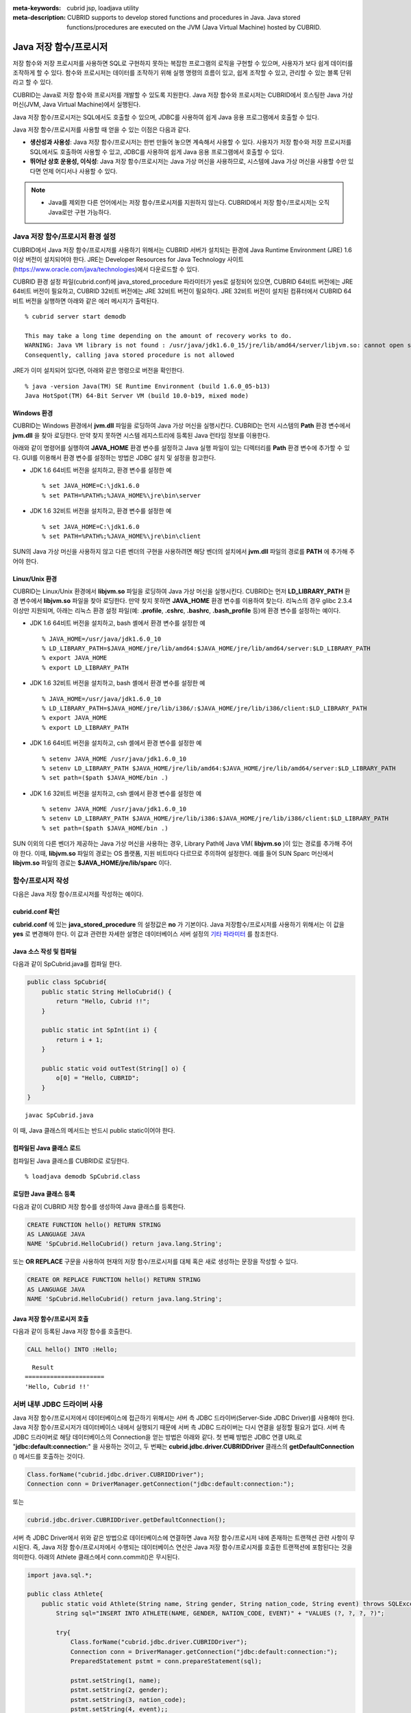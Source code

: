 
:meta-keywords: cubrid jsp, loadjava utility
:meta-description: CUBRID supports to develop stored functions and procedures in Java. Java stored functions/procedures are executed on the JVM (Java Virtual Machine) hosted by CUBRID.

***********************
Java 저장 함수/프로시저
***********************

저장 함수와 저장 프로시저를 사용하면 SQL로 구현하지 못하는 복잡한 프로그램의 로직을 구현할 수 있으며, 사용자가 보다 쉽게 데이터를 조작하게 할 수 있다. 함수와 프로시저는 데이터를 조작하기 위해 실행 명령의 흐름이 있고, 쉽게 조작할 수 있고, 관리할 수 있는 블록 단위라고 할 수 있다.

CUBRID는 Java로 저장 함수와 프로시저를 개발할 수 있도록 지원한다. Java 저장 함수와 프로시저는 CUBRID에서 호스팅한 Java 가상 머신(JVM, Java Virtual Machine)에서 실행된다.

Java 저장 함수/프로시저는 SQL에서도 호출할 수 있으며, JDBC를 사용하여 쉽게 Java 응용 프로그램에서 호출할 수 있다.

Java 저장 함수/프로시저를 사용할 때 얻을 수 있는 이점은 다음과 같다.

*   **생산성과 사용성**: Java 저장 함수/프로시저는 한번 만들어 놓으면 계속해서 사용할 수 있다. 사용자가 저장 함수와 저장 프로시저를 SQL에서도 호출하여 사용할 수 있고, JDBC를 사용하여 쉽게 Java 응용 프로그램에서 호출할 수 있다.
*   **뛰어난 상호 운용성, 이식성**: Java 저장 함수/프로시저는 Java 가상 머신을 사용하므로, 시스템에 Java 가상 머신을 사용할 수만 있다면 언제 어디서나 사용할 수 있다.

.. note::

    *   Java를 제외한 다른 언어에서는 저장 함수/프로시저를 지원하지 않는다. CUBRID에서 저장 함수/프로시저는 오직 Java로만 구현 가능하다.

.. _jsp-environment-configuration:

Java 저장 함수/프로시저 환경 설정
=================================

CUBRID에서 Java 저장 함수/프로시저를 사용하기 위해서는 CUBRID 서버가 설치되는 환경에 Java Runtime Environment (JRE) 1.6 이상 버전이 설치되어야 한다. JRE는 Developer Resources for Java Technology 사이트(`https://www.oracle.com/java/technologies <https://www.oracle.com/java/technologies>`_)에서 다운로드할 수 있다.

CUBRID 환경 설정 파일(cubrid.conf)에 java_stored_procedure 파라미터가 yes로 설정되어 있으면, CUBRID 64비트 버전에는 JRE 64비트 버전이 필요하고, CUBRID 32비트 버전에는 JRE 32비트 버전이 필요하다. JRE 32비트 버전이 설치된 컴퓨터에서 CUBRID 64비트 버전을 실행하면 아래와 같은 에러 메시지가 출력된다. ::

    % cubrid server start demodb
     
    This may take a long time depending on the amount of recovery works to do.
    WARNING: Java VM library is not found : /usr/java/jdk1.6.0_15/jre/lib/amd64/server/libjvm.so: cannot open shared object file: No such file or directory.
    Consequently, calling java stored procedure is not allowed

JRE가 이미 설치되어 있다면, 아래와 같은 명령으로 버전을 확인한다. ::

    % java -version Java(TM) SE Runtime Environment (build 1.6.0_05-b13)
    Java HotSpot(TM) 64-Bit Server VM (build 10.0-b19, mixed mode)

Windows 환경
------------

CUBRID는 Windows 환경에서 **jvm.dll** 파일을 로딩하여 Java 가상 머신을 실행시킨다. CUBRID는 먼저 시스템의 **Path** 환경 변수에서 **jvm.dll** 을 찾아 로딩한다. 만약 찾지 못하면 시스템 레지스트리에 등록된 Java 런타임 정보를 이용한다.

아래와 같이 명령어를 실행하여 **JAVA_HOME** 환경 변수를 설정하고 Java 실행 파일이 있는 디렉터리를 **Path** 환경 변수에 추가할 수 있다. GUI를 이용해서 환경 변수를 설정하는 방법은 JDBC 설치 및 설정을 참고한다.

* JDK 1.6 64비트 버전을 설치하고, 환경 변수를 설정한 예 ::

    % set JAVA_HOME=C:\jdk1.6.0
    % set PATH=%PATH%;%JAVA_HOME%\jre\bin\server

* JDK 1.6 32비트 버전을 설치하고, 환경 변수를 설정한 예 ::
  
    % set JAVA_HOME=C:\jdk1.6.0
    % set PATH=%PATH%;%JAVA_HOME%\jre\bin\client

SUN의 Java 가상 머신을 사용하지 않고 다른 벤더의 구현을 사용하려면 해당 벤더의 설치에서 **jvm.dll** 파일의 경로를 **PATH** 에 추가해 주어야 한다.

Linux/Unix 환경
---------------

CUBRID는 Linux/Unix 환경에서 **libjvm.so** 파일을 로딩하여 Java 가상 머신을 실행시킨다. CUBRID는 먼저 **LD_LIBRARY_PATH** 환경 변수에서 **libjvm.so** 파일을 찾아 로딩한다. 만약 찾지 못하면 **JAVA_HOME** 환경 변수를 이용하여 찾는다. 리눅스의 경우 glibc 2.3.4 이상만 지원되며, 아래는 리눅스 환경 설정 파일(예: **.profile**, **.cshrc**, **.bashrc**, **.bash_profile** 등)에 환경 변수를 설정하는 예이다.

*   JDK 1.6 64비트 버전을 설치하고, bash 셸에서 환경 변수를 설정한 예 ::

    % JAVA_HOME=/usr/java/jdk1.6.0_10
    % LD_LIBRARY_PATH=$JAVA_HOME/jre/lib/amd64:$JAVA_HOME/jre/lib/amd64/server:$LD_LIBRARY_PATH
    % export JAVA_HOME
    % export LD_LIBRARY_PATH

*   JDK 1.6 32비트 버전을 설치하고, bash 셸에서 환경 변수를 설정한 예 ::

    % JAVA_HOME=/usr/java/jdk1.6.0_10
    % LD_LIBRARY_PATH=$JAVA_HOME/jre/lib/i386/:$JAVA_HOME/jre/lib/i386/client:$LD_LIBRARY_PATH
    % export JAVA_HOME
    % export LD_LIBRARY_PATH

*   JDK 1.6 64비트 버전을 설치하고, csh 셸에서 환경 변수를 설정한 예 ::

    % setenv JAVA_HOME /usr/java/jdk1.6.0_10
    % setenv LD_LIBRARY_PATH $JAVA_HOME/jre/lib/amd64:$JAVA_HOME/jre/lib/amd64/server:$LD_LIBRARY_PATH
    % set path=($path $JAVA_HOME/bin .)

*   JDK 1.6 32비트 버전을 설치하고, csh 셸에서 환경 변수를 설정한 예 ::

    % setenv JAVA_HOME /usr/java/jdk1.6.0_10
    % setenv LD_LIBRARY_PATH $JAVA_HOME/jre/lib/i386:$JAVA_HOME/jre/lib/i386/client:$LD_LIBRARY_PATH
    % set path=($path $JAVA_HOME/bin .)

SUN 이외의 다른 벤더가 제공하는 Java 가상 머신을 사용하는 경우, Library Path에 Java VM( **libjvm.so** )이 있는 경로를 추가해 주어야 한다. 이때, **libjvm.so** 파일의 경로는 OS 플랫폼, 지원 비트마다 다르므로 주의하여 설정한다. 예를 들어 SUN Sparc 머신에서 **libjvm.so** 파일의 경로는 **$JAVA_HOME/jre/lib/sparc** 이다.

함수/프로시저 작성
==================

다음은 Java 저장 함수/프로시저를 작성하는 예이다.

cubrid.conf 확인
----------------

**cubrid.conf** 에 있는 **java_stored_procedure** 의 설정값은 **no** 가 기본이다. Java 저장함수/프로시저를 사용하기 위해서는 이 값을 **yes** 로 변경해야 한다. 이 값과 관련한 자세한 설명은 데이터베이스 서버 설정의 `기타 파라미터 <#pm_pm_db_classify_etc_htm>`_ 를 참조한다.

Java 소스 작성 및 컴파일
------------------------

다음과 같이 SpCubrid.java를 컴파일 한다.

.. code-block:: java

    public class SpCubrid{
        public static String HelloCubrid() {
            return "Hello, Cubrid !!";
        }
        
        public static int SpInt(int i) {
            return i + 1;
        }
        
        public static void outTest(String[] o) {
            o[0] = "Hello, CUBRID";
        }
    }

::

    javac SpCubrid.java

이 때, Java 클래스의 메서드는 반드시 public static이어야 한다.

.. _jsp-loadjava:

컴파일된 Java 클래스 로드
-------------------------

컴파일된 Java 클래스를 CUBRID로 로딩한다. ::

    % loadjava demodb SpCubrid.class

로딩한 Java 클래스 등록
-----------------------

다음과 같이 CUBRID 저장 함수를 생성하여 Java 클래스를 등록한다.

.. code-block:: sql

    CREATE FUNCTION hello() RETURN STRING 
    AS LANGUAGE JAVA 
    NAME 'SpCubrid.HelloCubrid() return java.lang.String';

.. CREATE OR REPLACE FUNCTION is allowed from 10.0: CUBRIDSUS-6542

또는 **OR REPLACE** 구문을 사용하여 현재의 저장 함수/프로시저를 대체 혹은 새로 생성하는 문장을 작성할 수 있다.

.. code-block:: java

    CREATE OR REPLACE FUNCTION hello() RETURN STRING
    AS LANGUAGE JAVA
    NAME 'SpCubrid.HelloCubrid() return java.lang.String';    

Java 저장 함수/프로시저 호출
----------------------------

다음과 같이 등록된 Java 저장 함수를 호출한다.

.. code-block:: sql

    CALL hello() INTO :Hello;

::

      Result
    ======================
    'Hello, Cubrid !!'

서버 내부 JDBC 드라이버 사용
============================

Java 저장 함수/프로시저에서 데이터베이스에 접근하기 위해서는 서버 측 JDBC 드라이버(Server-Side JDBC Driver)를 사용해야 한다. Java 저장 함수/프로시저가 데이터베이스 내에서 실행되기 때문에 서버 측 JDBC 드라이버는 다시 연결을 설정할 필요가 없다. 서버 측 JDBC 드라이버로 해당 데이터베이스의 Connection을 얻는 방법은 아래와 같다. 첫 번째 방법은 JDBC 연결 URL로 "**jdbc:default:connection:**" 을 사용하는 것이고, 두 번째는 **cubrid.jdbc.driver.CUBRIDDriver** 클래스의 **getDefaultConnection** () 메서드를 호출하는 것이다.

.. code-block:: java

    Class.forName("cubrid.jdbc.driver.CUBRIDDriver");
    Connection conn = DriverManager.getConnection("jdbc:default:connection:");

또는

.. code-block:: java

    cubrid.jdbc.driver.CUBRIDDriver.getDefaultConnection();

서버 측 JDBC Driver에서 위와 같은 방법으로 데이터베이스에 연결하면 Java 저장 함수/프로시저 내에 존재하는 트랜잭션 관련 사항이 무시된다. 즉, Java 저장 함수/프로시저에서 수행되는 데이터베이스 연산은 Java 저장 함수/프로시저를 호출한 트랜잭션에 포함된다는 것을 의미한다. 아래의 Athlete 클래스에서 conn.commit()은 무시된다.

.. code-block:: java

    import java.sql.*;

    public class Athlete{
        public static void Athlete(String name, String gender, String nation_code, String event) throws SQLException{
            String sql="INSERT INTO ATHLETE(NAME, GENDER, NATION_CODE, EVENT)" + "VALUES (?, ?, ?, ?)";
            
            try{
                Class.forName("cubrid.jdbc.driver.CUBRIDDriver");
                Connection conn = DriverManager.getConnection("jdbc:default:connection:");
                PreparedStatement pstmt = conn.prepareStatement(sql);
           
                pstmt.setString(1, name);
                pstmt.setString(2, gender);
                pstmt.setString(3, nation_code);
                pstmt.setString(4, event);;
                pstmt.executeUpdate();
     
                pstmt.close();
                conn.commit();
                conn.close();
            } catch (Exception e) {
                System.err.println(e.getMessage());
            }
        }
    }

다른 데이터베이스 연결
======================

서버 측 JDBC 드라이버를 사용하더라도 현재 연결된 데이터베이스를 사용하지 않고, 외부의 다른 데이터베이스에 연결할 수도 있다. 외부의 데이터베이스에 대한 Connection을 얻는 것은 일반적인 JDBC Connection과 다르지 않다. 이에 대한 자세한 내용은 JDBC API를 참조한다.

다른 데이터베이스에 연결하는 경우, Java 메서드의 수행이 종료되더라도 CUBRID 데이터베이스와의 Connection이 자동으로 종료되지 않는다. 따라서, 반드시 Connection 종료를 명시해주어야 **COMMIT**, **ROLLBACK** 과 같은 트랜잭션 연산이 해당 데이터베이스에 반영된다. 즉, Java 저장 함수/프로시저를 호출한 데이터베이스와 실제 연결된 데이터베이스가 다르기 때문에 별도의 트랜잭션으로 수행되는 것이다.

.. code-block:: java

    import java.sql.*;

    public class SelectData {
        public static void SearchSubway(String[] args) throws Exception {

            Connection conn = null;
            Statement stmt = null;
            ResultSet rs = null;

            try {
                Class.forName("cubrid.jdbc.driver.CUBRIDDriver");
                conn = DriverManager.getConnection("jdbc:CUBRID:localhost:33000:demodb:::","","");

                String sql = "select line_id, line from line";
                stmt = conn.createStatement();
                rs = stmt.executeQuery(sql);
                
                while(rs.next()) {
                    int host_year = rs.getString("host_year");
                    String host_nation = rs.getString("host_nation");
                    
                    System.out.println("Host Year ==> " + host_year);
                    System.out.println(" Host Nation==> " + host_nation);
                    System.out.println("\n=========\n");
                }
                
                rs.close();
                stmt.close();
                conn.close();
            } catch ( SQLException e ) {
                System.err.println(e.getMessage());
            } catch ( Exception e ) {
                System.err.println(e.getMessage());
            } finally {
                if ( conn != null ) conn.close();
            }
        }
    }

수행 중인 Java 저장 함수/프로시저가 데이터베이스 서버의 JVM에서만 구동되어야 할 때, Java 프로그램 소스에서 System.getProperty("cubrid.server.version")를 호출함으로써 어디서 수행되는 지를 점검할 수 있다. 결과 값은 데이터베이스에서 호출하면 데이터베이스 버전이 되고, 그 외는 **NULL** 이 된다.

loadjava 유틸리티
=================

컴파일된 Java 파일이나 JAR(Java Archive) 파일을 CUBRID로 로드하기 위해서 **loadjava** 유틸리티를 사용한다. **loadjava** 유틸리티를 사용하여 Java \*.class 파일이나 \*.jar 파일을 로드하면 해당 파일이 해당 데이터베이스 경로로 이동한다. ::

    loadjava [option] database-name java-class-file

*   *database-name*: Java 파일을 로드하려고 하는 데이터베이스 이름
*   *java-class-file*: 로드하려는 Java 클래스 파일 이름 또는 jar 파일 이름
*   [*option*]

    *   **-y**: 이름이 같은 클래스 파일이 존재하면 자동으로 덮어쓰기 한다. 기본값은 **no** 이다. 만약 **-y** 옵션을 명시하지 않고 로드할 때 이름이 같은 클래스 파일이 존재하면 덮어쓰기를 할 것인지 묻는다.

로딩한 Java 클래스 등록
=======================

CUBRID는 클라이언트나 SQL 문이나 Java 응용 프로그램에서 Java 메서드를 호출할 수 있도록 Java 클래스를 등록(publish)하는 과정이 필요하다. Java 클래스를 로딩했을 때 SQL 문이나 Java 응용 프로그램에서 클래스 내의 함수를 어떻게 호출할지 모르기 때문에 Call Specifications를 사용하여 등록해야 한다.

Call Specifications
-------------------

CUBRID에서 Java 저장 함수/프로시저를 사용하기 위해서는 Call Specifications를 작성해야 한다. Call Specifications는 Java 함수 이름과 인자 타입 그리고 리턴 값과 리턴 값의 타입을 SQL 문이나 Java 응용프로그램에서 접근할 수 있도록 해주는 역할을 한다. Call Specifications를 작성하는 구문은 **CREATE FUNCTION** 또는 **CREATE PROCEDURE** 구문을 사용하여 작성한다. Java 저장 함수/프로시저의 이름은 대소문자를 구별하지 않는다. Java 저장 함수/프로시저 이름의 최대 길이는 254바이트이다. 또한 하나의 Java 저장 함수/프로시저가 가질 수 있는 인자의 최대 개수는 64개이다. 

리턴 값이 있으면 함수, 없으면 프로시저로 구분한다.

.. CREATE OR REPLACE FUNCTION is allowed from 10.0: CUBRIDSUS-6542

::

    CREATE [OR REPLACE] FUNCTION function_name[(param [COMMENT 'param_comment_string'] [, param [COMMENT 'param_comment_string']]...)] RETURN sql_type
    {IS | AS} LANGUAGE JAVA
    NAME 'method_fullname (java_type_fullname [,java_type_fullname]...) [return java_type_fullname]'
    COMMENT 'sp_comment';

    CREATE [OR REPLACE] PROCEDURE procedure_name[(param [COMMENT 'param_comment_string'][, param [COMMENT 'param_comment_string']] ...)]
    {IS | AS} LANGUAGE JAVA
    NAME 'method_fullname (java_type_fullname [,java_type_fullname]...) [return java_type_fullname]';
    COMMENT 'sp_comment_string';

    parameter_name [IN|OUT|IN OUT|INOUT] sql_type
       (default IN)

*   *param_comment_string*: 인자 커멘트 문자열을 지정한다.
*   *sp_comment_string*: 자바 저장 함수/프로시저의 커멘트 문자열을 지정한다.

Java 저장 함수/프로시저의 인자를 **OUT** 으로 설정한 경우 길이가 1인 1차원 배열로 전달된다. 그러므로 Java 메서드는 배열의 첫번째 공간에 전달할 값을 저장해야 한다.

.. code-block:: sql

    CREATE FUNCTION Hello() RETURN VARCHAR
    AS LANGUAGE JAVA
    NAME 'SpCubrid.HelloCubrid() return java.lang.String';

    CREATE FUNCTION Sp_int(i int) RETURN int
    AS LANGUAGE JAVA
    NAME 'SpCubrid.SpInt(int) return int';

    CREATE PROCEDURE Athlete_Add(name varchar,gender varchar, nation_code varchar, event varchar)
    AS LANGUAGE JAVA
    NAME 'Athlete.Athlete(java.lang.String, java.lang.String, java.lang.String, java.lang.String)';

    CREATE PROCEDURE test_out(x OUT STRING)
    AS LANGUAGE JAVA
    NAME 'SpCubrid.outTest(java.lang.String[] o)';

Java 저장 함수/프로시저를 등록할 때, Java 저장 함수/프로시저의 반환 정의와 Java 파일의 선언부의 반환 정의가 일치하는지에 대해서는 검사하지 않는다. 따라서, Java 저장 함수/프로시저의 경우 등록할 때의 *sql_type* 반환 정의를 따르고, Java 파일 선언부의 반환 정의는 사용자 정의 정보로서만 의미를 가지게 된다.

데이터 타입 매핑
----------------

Call Specifications에는 SQL의 데이터 타입과 Java의 매개변수와 리턴 값의 데이터 타입이 맞게 대응되어야 한다. CUBRID에서 허용되는 SQL과 Java의 데이터 타입의 관계는 다음의 표와 같다.

**데이터 타입 매핑**

+-----------------+------------------------------------------------------------------------------------------------------------------------------------------+
| SQL Type        | Java Type                                                                                                                                |
+=================+==========================================================================================================================================+
| CHAR, VARCHAR   | java.lang.String, java.sql.Date, java.sql.Time, java.sql.Timestamp, java.lang.Byte, java.lang.Short, java.lang.Integer, java.lang.Long,  |
|                 | java.lang.Float, java.lang.Double, java.math.BigDecimal, byte, short, int, long, float, double                                           |
+-----------------+------------------------------------------------------------------------------------------------------------------------------------------+
| NUMERIC, SHORT, | java.lang.Byte, java.lang.Short, java.lang.Integer, java.lang.Long, java.lang.Float, java.lang.Double, java.math.BigDecimal,             |
| INT, FLOAT,     | java.lang.String, byte, short, int, long, float, double                                                                                  |
| DOUBLE,         |                                                                                                                                          |
| CURRENCY        |                                                                                                                                          |
+-----------------+------------------------------------------------------------------------------------------------------------------------------------------+
| DATE, TIME,     | java.sql.Date, java.sql.Time, java.sql.Timestamp, java.lang.String                                                                       |
| TIMESTAMP       |                                                                                                                                          |
+-----------------+------------------------------------------------------------------------------------------------------------------------------------------+
| SET, MULTISET,  | java.lang.Object[], java primitive type array, java.lang.Integer[] ...                                                                   |
| SEQUENCE        |                                                                                                                                          |
+-----------------+------------------------------------------------------------------------------------------------------------------------------------------+
| OBJECT          | cubrid.sql.CUBRIDOID                                                                                                                     |
+-----------------+------------------------------------------------------------------------------------------------------------------------------------------+
| CURSOR          | cubrid.jdbc.driver.CUBRIDResultSet                                                                                                       |
+-----------------+------------------------------------------------------------------------------------------------------------------------------------------+

등록된 Java 저장 함수/프로시저의 정보 확인
------------------------------------------

등록된 Java 저장 함수/프로시저의 정보는 **db_stored_procedure** 시스템 가상 클래스와 **db_stored_procedure_args** 시스템 가상 클래스에서 확인할 수 있다. **db_stored_procedure** 시스템 가상 클래스에서는 저장 함수/프로시저의 이름과 타입, 반환 타입, 인자의 수, Java 클래스에 대한 명세, Java 저장 함수/프로시저의 소유자에 대한 정보를 확인할 수 있다. **db_stored_procedure_args** 시스템 가상 클래스에서는 저장 함수/프로시저에서 사용하는 인자에 대한 정보를 확인할 수 있다.

.. code-block:: sql

    SELECT * FROM db_stored_procedure;
    
::
    
    sp_name     sp_type   return_type    arg_count
    sp_name               sp_type               return_type             arg_count  lang target                owner
    ================================================================================
    'hello'               'FUNCTION'            'STRING'                        0  'JAVA''SpCubrid.HelloCubrid() return java.lang.String'  'DBA'
     
    'sp_int'              'FUNCTION'            'INTEGER'                       1  'JAVA''SpCubrid.SpInt(int) return int'  'DBA'
     
    'athlete_add'         'PROCEDURE'           'void'                          4  'JAVA''Athlete.Athlete(java.lang.String, java.lang.String, java.lang.String, java.lang.String)'  'DBA'

.. code-block:: sql
    
    SELECT * FROM db_stored_procedure_args;
    
::
    
    sp_name   index_of  arg_name  data_type      mode
    =================================================
     'sp_int'                        0  'i'                   'INTEGER'             'IN'
     'athlete_add'                   0  'name'                'STRING'              'IN'
     'athlete_add'                   1  'gender'              'STRING'              'IN'
     'athlete_add'                   2  'nation_code'         'STRING'              'IN'
     'athlete_add'                   3  'event'               'STRING'              'IN'

Java 저장 함수/프로시저의 삭제 
------------------------------

CUBRID에서는 등록한 Java 함수/저장 프로시저를 삭제할 수 있다. **DROP FUNCTION** *function_name* 또는 **DROP PROCEDURE** *procedure_name* 구문을 사용하여 Java 저장 프로시저를 삭제할 수 있다. 또한 여러 개의 *function_name* 이나 *procedure_name* 을 콤마(,)로 구분하여 한꺼번에 여러 개의 Java 저장 함수/프로시저를 삭제할 수 있다.

Java 저장 함수/프로시저의 삭제는 Java 저장 함수/프로시저를 등록한 사용자와 DBA의 구성원만 삭제할 수 있다. 예를 들어 'sp_int' Java 저장 함수를 **PUBLIC** 이 등록했다면, **PUBLIC** 또는 **DBA** 의 구성원만이 'sp_int' Java 저장 함수를 삭제할 수 있다.

.. code-block:: sql

    DROP FUNCTION hello, sp_int;
    DROP PROCEDURE Athlete_Add;

Java 저장 함수/프로시저의 커멘트
--------------------------------

저장 함수 또는 프로시저의 커멘트를 다음과 같이 제일 뒤에 지정할 수 있다. 

.. code-block:: sql


    CREATE FUNCTION Hello() RETURN VARCHAR
    AS LANGUAGE JAVA
    NAME 'SpCubrid.HelloCubrid() return java.lang.String'
    COMMENT 'function comment';

저장 함수의 인자 뒤에는 다음과 같이 지정할 수 있다.

.. code-block:: sql

    CREATE OR REPLACE FUNCTION test(i in number COMMENT 'arg i') 
    RETURN NUMBER AS LANGUAGE JAVA NAME 'SpTest.testInt(int) return int' COMMENT 'function test';

저장 함수 또는 프로시저의 커멘트는 다음 구문을 실행하여 확인할 수 있다.

.. code-block:: sql

    SELECT sp_name, comment FROM db_stored_procedure; 

함수 인자의 커멘트는 다음 구문을 실행하여 확인할 수 있다.

.. code-block:: sql
          
    SELECT sp_name, arg_name, comment FROM db_stored_procedure_args;

Java 저장 함수/프로시저 호출
============================

CALL 문
-------

등록된 Java 저장 함수/프로시저는 **CALL** 문을 사용하거나, SQL 문에서 호출하거나, Java 응용프로그램에서 호출될 수 있다. 다음과 같이 **CALL** 문을 사용하여 호출할 수 있다. **CALL** 문에서 호출되는 Java 저장 함수/프로시저의 이름은 대소문자를 구분하지 않는다. ::

    CALL {procedure_name ([param[, param]...]) | function_name ([param[, param]...]) INTO :host_variable
    param {literal | :host_variable}

.. code-block:: sql

    CALL Hello() INTO :HELLO;
    CALL Sp_int(3) INTO :i;
    CALL phone_info('Tom','016-111-1111');

CUBRID에서는 Java 저장 함수/프로시저를 같은 **CALL** 문을 이용해 호출한다. 따라서 다음과 같이 **CALL** 문을 처리하게 된다.

*   **CALL** 문에 대상 클래스가 있는 경우 메서드로 처리한다.
*   **CALL** 문에 대상 클래스가 없는 경우 먼저 Java 저장 함수/프로시저 수행 여부를 검사하고 Java 저장 함수/프로시저가 존재하면 Java 저장 함수/프로시저를 수행한다.
*   2에서 Java 저장 함수/프로시저가 존재하지 않으면 메서드 수행 여부를 검사하여 같은 이름이 존재하면 수행한다.

만약 존재하지 않는 Java 저장 함수/프로시저를 호출하는 경우에는 다음과 같은 에러가 나타난다.

.. code-block:: sql

    CALL deposit();
    
::

    ERROR: Stored procedure/function 'deposit' does not exist.

.. code-block:: sql

    CALL deposit('Tom', 3000000);
    
::

    ERROR: Methods require an object as their target.

**CALL** 문에 인자가 없는 경우는 메서드와 구분되므로 "ERROR: Stored procedure/function 'deposit' does not exist."라는 오류 메시지가 나타난다. 하지만, **CALL** 문에 인자가 있는 경우에는 메서드와 구분할 수 없기 때문에 "ERROR: Methods require an object as their target."이라는 메시지가 나타난다.

그리고, 아래와 같이 Java 저장 함수/프로시저를 호출하는 **CALL** 문 안에 **CALL** 문이 중첩되는 경우와 **CALL** 문을 사용하여 Java 저장 함수/프로시저 호출 시 인자로 서브 질의를 사용할 경우 **CALL** 문은 수행이 되지 않는다.

.. code-block:: sql

    CALL phone_info('Tom', CALL sp_int(999));
    CALL phone_info((SELECT * FROM Phone WHERE id='Tom'));

Java 저장 함수/프로시저를 호출하여 수행 중 exception이 발생하면 *dbname*\ **_java.log** 파일에 exception 내용이 기록되어 저장된다. 만약 화면으로 exception 내용을 확인하고자 할 경우는 **$CUBRID/java/logging.properties** 파일의 handlers 값을 " java.lang.logging.ConsoleHandler" 로 수정하면 화면으로 exception 내용을 출력한다.

SQL 문에서 호출
---------------

다음과 같이 SQL 문에서 Java 저장 함수를 호출하여 사용할 수 있다.

.. code-block:: sql

    SELECT Hello() FROM db_root;
    SELECT sp_int(99) FROM db_root;

Java 저장 함수/프로시저를 호출할 때 IN/OUT의 데이터 타입에 호스트 변수를 사용할 수 있으며, 사용 예는 다음과 같다.

.. code-block:: sql

    SELECT 'Hi' INTO :out_data FROM db_root;
    CALL test_out(:out_data);
    SELECT :out_data FROM db_root;

첫 번째 문장은 파라미터 변수를 이용하여 out 모드의 Java 저장 프로시저를 호출하는 예이고, 두 번째 문장은 할당된 호스트 변수 out_data를 조회하는 질의문이다.

Java 응용 프로그램에서 호출
---------------------------

Java 응용 프로그램에서 Java 저장 함수/프로시저를 호출하기 위해서는 **CallableStatement** 를 사용한다.

CUBRID 데이터베이스에 Phone 클래스를 생성한다.

.. code-block:: sql

    CREATE TABLE phone(
         name VARCHAR(20),
         phoneno VARCHAR(20)
    );

다음의 PhoneNumber.java Java 파일을 컴파일하여 Java 클래스 파일을 CUBRID로 로드하고 등록한다.

.. code-block:: java

    import java.sql.*;
    import java.io.*;

    public class PhoneNumber{
        public static void Phone(String name, String phoneno) throws Exception{
            String sql="INSERT INTO PHONE(NAME, PHONENO)"+ "VALUES (?, ?)";
            try{
                Class.forName("cubrid.jdbc.driver.CUBRIDDriver");
                Connection conn = DriverManager.getConnection("jdbc:default:connection:");
                PreparedStatement pstmt = conn.prepareStatement(sql);
           
                pstmt.setString(1, name);
                pstmt.setString(2, phoneno);
                pstmt.executeUpdate();

                pstmt.close();
                conn.commit();
                conn.close();
            } catch (SQLException e) {
                System.err.println(e.getMessage());
            }
        }
    }

.. code-block:: sql

    create PROCEDURE phone_info(name varchar, phoneno varchar) as language java    
    name 'PhoneNumber.Phone(java.lang.String, java.lang.String)';

다음과 같은 Java 응용 프로그램을 작성하고 실행한다.

.. code-block:: java

    import java.sql.*;

    public class StoredJDBC{
        public static void main(){
            Connection conn = null;
            Statement stmt= null;
            int result;
            int i;

            try{
                Class.forName("cubrid.jdbc.driver.CUBRIDDriver");
                conn = DriverManager.getConnection("jdbc:CUBRID:localhost:33000:demodb:::","","");

                CallableStatement cs;
                cs = conn.prepareCall("CALL PHONE_INFO(?, ?)");

                cs.setString(1, "Jane");
                cs.setString(2, "010-1111-1111");
                cs.executeUpdate();

                conn.commit();
                cs.close();
                conn.close();
            } catch (Exception e) {
                e.printStackTrace();
            }
        }
    }

위의 프로그램 실행한 후 PHONE 클래스 조회를 하면 다음과 같은 결과가 출력된다.

.. code-block:: sql

    SELECT * FROM phone;
    
::

    name                  phoneno
    ============================================
        'Jane'                '010-111-1111'

주의 사항
=========

Java 저장 함수/프로시저의 리턴 값 및 IN/OUT에 대한 타입 자릿수
--------------------------------------------------------------

Java 저장 함수/프로시저의 리턴 값과 IN/OUT의 데이터 타입에 자릿수를 한정하는 경우, CUBRID에서는 다음과 같이 처리한다.

*   Java 저장 함수/프로시저의 sql_type을 기준으로 확인한다.

*   Java 저장 함수/프로시저 생성 시 정의한 자릿수는 무시하고 타입만 맞추어 Java에서 반환하는 값을 그대로 데이터베이스에 전달한다. 전달한 데이터에 대한 조작은 사용자가 데이터베이스에서 직접 처리하는 것을 원칙으로 한다.

다음과 같은 **typestring** () Java 저장 함수를 살펴보자.

.. code-block:: java

    public class JavaSP1{
        public static String typestring(){
            String temp = " ";
            for(int i=0 i< 1 i++)
                temp = temp + "1234567890";
            return temp;
        }
    }

.. code-block:: sql

    CREATE FUNCTION typestring() RETURN CHAR(5) AS LANGUAGE JAVA
    NAME 'JavaSP1.typestring() return java.lang.String';

    CALL typestring();
    
::

      Result
    ======================
      ' 1234567890'

Java 저장 프로시저에서의 java.sql.ResultSet 반환
------------------------------------------------

CUBRID에서는 **java.sql.ResultSet** 을 반환하는 Java 저장 함수/프로시저를 선언할 때는 데이터 타입으로 **CURSOR** 를 사용해야 한다.

.. code-block:: sql

    CREATE FUNCTION rset() RETURN CURSOR AS LANGUAGE JAVA
    NAME 'JavaSP2.TResultSet() return java.sql.ResultSet'

Java 파일에서는 **java.sql.ResultSet** 을 반환하기 전에 **CUBRIDResultSet** 클래스로 캐스팅 후 **setReturnable** () 메서드를 호출해야 한다.

.. code-block:: java

    import java.sql.Connection;
    import java.sql.DriverManager;
    import java.sql.ResultSet;
    import java.sql.Statement;
     
    import cubrid.jdbc.driver.CUBRIDConnection;
    import cubrid.jdbc.driver.CUBRIDResultSet;

    public class JavaSP2 {
        public static ResultSet TResultSet(){
            try {
                Class.forName("cubrid.jdbc.driver.CUBRIDDriver");
                Connection conn = DriverManager.getConnection("jdbc:default:connection:");
                ((CUBRIDConnection)conn).setCharset("euc_kr");
                    
                String sql = "select * from station";
                Statement stmt=conn.createStatement();
                ResultSet rs = stmt.executeQuery(sql);
                ((CUBRIDResultSet)rs).setReturnable();
                    
                return rs;
            } catch (Exception e) {
                e.printStackTrace();
            }
            
            return null;
        }
    }

호출하는 쪽에서는 **Types.JAVA_OBJECT** 로 OUT 인자를 설정하고 **getObject** () 함수로 가져온 후 **java.sql.ResultSet** 으로 변환(Casting)하여 사용해야 한다. 또한, **java.sql.ResultSet** 은 JDBC의 **CallableStatement** 에서만 사용할 수 있다.

.. code-block:: java

    import java.sql.CallableStatement;
    import java.sql.Connection;
    import java.sql.DriverManager;
    import java.sql.ResultSet;
    import java.sql.Types;
     
    public class TestResultSet{
        public static void main(String[] args) {
            Connection conn = null;
     
            try {
                Class.forName("cubrid.jdbc.driver.CUBRIDDriver");
                conn = DriverManager.getConnection("jdbc:CUBRID:localhost:31001:tdemodb:::","","");
     
                CallableStatement cstmt = conn.prepareCall("?=CALL rset()");
                cstmt.registerOutParameter(1, Types.JAVA_OBJECT);
                cstmt.execute();
                ResultSet rs = (ResultSet) cstmt.getObject(1);
     
                while(rs.next()) {
                    System.out.println(rs.getString(1));
                }
     
                rs.close();
            } catch (Exception e) {
                e.printStackTrace();
            }
        }
    }

**ResultSet** 은 입력 인자로 사용할 수 없으며, 이를 IN 인자로 전달할 경우에는 에러가 발생한다. Java가 아닌 환경에서 **ResultSet** 을 반환하는 함수를 호출할 경우에도 에러가 발생한다.

Java 저장 함수/프로시저에서 Set 타입의 IN/OUT
---------------------------------------------

CUBRID의 Java 저장 함수/프로시저에서 Set 타입이 IN OUT인 경우 Java에서 인자 값을 변경할 경우 변경 값이 전달이 되도록 Set 타입이 OUT 인자로 전달될 때는 2차원 배열로 전달하도록 해야 한다.

.. code-block:: sql

    CREATE PROCEDURE setoid(x in out set, z object) AS LANGUAGE JAVA 
    NAME 'SetOIDTest.SetOID(cubrid.sql.CUBRIDOID[][], cubrid.sql.CUBRIDOID';

.. code-block:: java

    public static void SetOID(cubrid.sql.CUBRID[][] set, cubrid.sql.CUBRIDOID aoid){
        Connection conn=null;
        Statement stmt=null;
        String ret="";
        Vector v = new Vector();

        cubrid.sql.CUBRIDOID[] set1 = set[0];

        try {
            if(set1!=null) {
                int len = set1.length;
                int i = 0;
                
                for (i=0 i< len i++)
                    v.add(set1[i]);
            }
            
            v.add(aoid);
            set[0]=(cubrid.sql.CUBRIDOID[]) v.toArray(new cubrid.sql.CUBRIDOID[]{});
            
        } catch(Exception e) {
            e.printStackTrace();
            System.err.pirntln("SQLException:"+e.getMessage());
        }
    }

Java 저장 함수/프로시저에서 OID 사용
------------------------------------

CUBRID 저장 프로시저에서 OID 타입의 값을 IN/OUT으로 사용할 경우 서버의 값을 전달 받아 사용한다.

.. code-block:: sql

    CREATE PROCEDURE tOID(i inout object, q string) AS LANGUAGE JAVA
    NAME 'OIDtest.tOID(cubrid.sql.CUBRIDOID[], java.lang.String)';

.. code-block:: java

    public static void tOID(CUBRIDOID[] oid, String query)
    {
        Connection conn=null;
        Statement stmt=null;
        String ret="";

        try {
            Class.forName("cubrid.jdbc.driver.CUBRIDDriver");
            conn=DriverManager.getConnection("jdbc:default:connection:");

            conn.setAutoCommit(false);
            stmt = conn.createStatement();
            ResultSet rs = stmt.executeQuery(query);
            System.out.println("query:"+ query);

            while(rs.next()) {
                oid[0]=(CUBRIDOID)rs.getObject(1);
                System.out.println("oid:"+oid[0].getTableName());
            }
            
            stmt.close();
            conn.close();
            
        } catch (SQLException e) {
            e.printStackTrace();
            System.err.println("SQLException:"+e.getMessage());
        } catch (Exception e) {
            e.printStackTrace();
            system.err.println("Exception:"+ e.getMessage());
        }
    }
